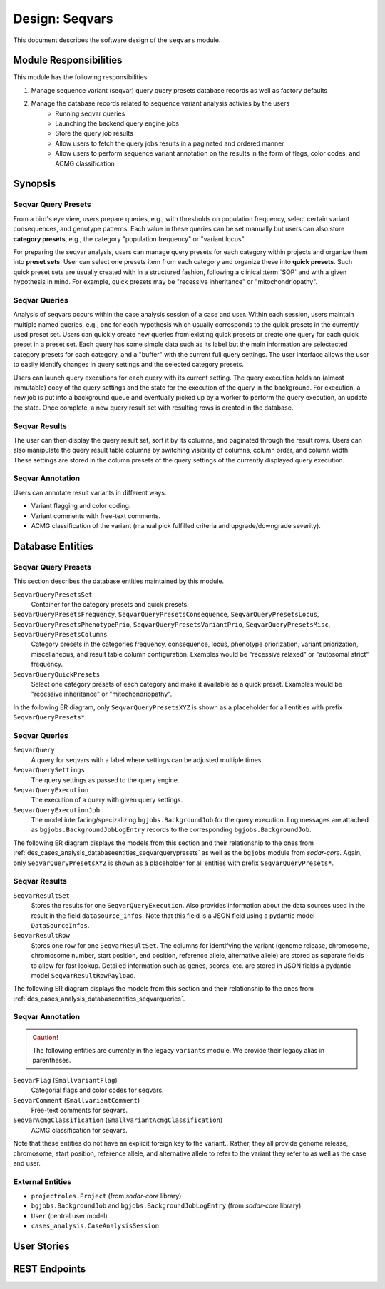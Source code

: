 .. _des_seqvars:

===============
Design: Seqvars
===============

This document describes the software design of the ``seqvars`` module.

.. _des_seqvars_responsibilites:

-----------------------
Module Responsibilities
-----------------------

This module has the following responsibilities:

#. Manage sequence variant (seqvar) query query presets database records as well as factory defaults
#. Manage the database records related to sequence variant analysis activies by the users
    - Running seqvar queries
    - Launching the backend query engine jobs
    - Store the query job results
    - Allow users to fetch the query jobs results in a paginated and ordered manner
    - Allow users to perform sequence variant annotation on the results in the form of flags, color codes, and ACMG classification

.. _des_cases_analysis_synopsis:

--------
Synopsis
--------

Seqvar Query Presets
====================

From a bird's eye view, users prepare queries, e.g., with thresholds on population frequency, select certain variant consequences, and genotype patterns.
Each value in these queries can be set manually but users can also store **category presets**, e.g., the category "population frequency" or "variant locus".

For preparing the seqvar analysis, users can manage query presets for each category within projects and organize them into **preset sets**.
User can select one presets item from each category and organize these into **quick presets**.
Such quick preset sets are usually created with in a structured fashion, following a clinical :term:`SOP` and with a given hypothesis in mind.
For example, quick presets may be "recessive inheritance" or "mitochondriopathy".

Seqvar Queries
==============

Analysis of seqvars occurs within the case analysis session of a case and user.
Within each session, users maintain multiple named queries, e.g., one for each hypothesis which usually corresponds to the quick presets in the currently used preset set.
Users can quickly create new queries from existing quick presets or create one query for each quick preset in a preset set.
Each query has some simple data such as its label but the main information are selectected category presets for each category, and a "buffer" with the current full query settings.
The user interface allows the user to easily identify changes in query settings and the selected category presets.

Users can launch query executions for each query with its current setting.
The query execution holds an (almost immutable) copy of the query settings and the state for the execution of the query in the background.
For execution, a new job is put into a background queue and eventually picked up by a worker to perform the query execution, an update the state.
Once complete, a new query result set with resulting rows is created in the database.

Seqvar Results
==============

The user can then display the query result set, sort it by its columns, and paginated through the result rows.
Users can also manipulate the query result table columns by switching visibility of columns, column order, and column width.
These settings are stored in the column presets of the query settings of the currently displayed query execution.

Seqvar Annotation
=================

Users can annotate result variants in different ways.

- Variant flagging and color coding.
- Variant comments with free-text comments.
- ACMG classification of the variant (manual pick fulfilled criteria and upgrade/downgrade severity).

.. _des_cases_analysis_databaseentities:

-----------------
Database Entities
-----------------

.. _des_cases_analysis_databaseentities_seqvarquerypresets:

Seqvar Query Presets
====================

This section describes the database entities maintained by this module.

``SeqvarQueryPresetsSet``
    Container for the category presets and quick presets.

``SeqvarQueryPresetsFrequency``, ``SeqvarQueryPresetsConsequence``, ``SeqvarQueryPresetsLocus``, ``SeqvarQueryPresetsPhenotypePrio``, ``SeqvarQueryPresetsVariantPrio``, ``SeqvarQueryPresetsMisc``, ``SeqvarQueryPresetsColumns``
    Category presets in the categories frequency, consequence, locus, phenotype priorization, variant priorization, miscellaneous, and result table column configuration.
    Examples would be "recessive relaxed" or "autosomal strict" frequency.

``SeqvarQueryQuickPresets``
    Select one category presets of each category and make it available as a quick preset.
    Examples would be "recessive inheritance" or "mitochondriopathy".

In the following ER diagram, only ``SeqvarQueryPresetsXYZ`` is shown as a placeholder for all entities with prefix ``SeqvarQueryPresets*``.

.. mermaid::
    :align: center
    :caption: ER diagram of the ``cases_analysis`` module (part 1: presets).
    :zoom: true

    erDiagram
        Project ||..o{ SeqvarQueryPresetsSet : has
        SeqvarQueryPresetsSet ||..o{ SeqvarQueryPresetsXYZ : has
        SeqvarQueryPresetsSet ||..o{ SeqvarQueryQuickPresets : has
        SeqvarQueryQuickPresets ||..|| SeqvarQueryPresetsXYZ : uses

.. _des_cases_analysis_databaseentities_seqvarqueries:

Seqvar Queries
==============

``SeqvarQuery``
    A query for seqvars with a label where settings can be adjusted multiple times.

``SeqvarQuerySettings``
    The query settings as passed to the query engine.

``SeqvarQueryExecution``
    The execution of a query with given query settings.

``SeqvarQueryExecutionJob``
    The model interfacing/specizalizing ``bgjobs.BackgroundJob`` for the query execution.
    Log messages are attached as ``bgjobs.BackgroundJobLogEntry`` records to the corresponding ``bgjobs.BackgroundJob``.

The following ER diagram displays the models from this section and their relationship to the ones from :ref:`des_cases_analysis_databaseentities_seqvarquerypresets` as well as the ``bgjobs`` module from *sodar-core*.
Again, only ``SeqvarQueryPresetsXYZ`` is shown as a placeholder for all entities with prefix ``SeqvarQueryPresets*``.

.. mermaid::
    :align: center
    :caption: ER diagram of the ``cases_analysis`` module (part 2: query).
    :zoom: true

    erDiagram
        CaseAnalysisSession ||..o{ SeqvarQuery : has
        SeqvarQuery ||..|| SeqvarQuerySettings : settings_buffer
        SeqvarQuerySettings ||..o| SeqvarQueryQuickPresets : uses
        SeqvarQuerySettings ||..o| SeqvarQueryPresetsXYZ : uses
        SeqvarQuery ||..o{ SeqvarQueryExecution : has
        SeqvarQueryExecution ||..|| BackgroundJob : has
        BackgroundJob ||..o{ BackgroundJobLogEntry : has
        SeqvarQueryExecution ||..|| SeqvarQuerySettings : current_settings

.. _des_cases_analysis_databaseentities_seqvarresults:

Seqvar Results
==============

``SeqvarResultSet``
    Stores the results for one ``SeqvarQueryExecution``.
    Also provides information about the data sources used in the result in the field ``datasource_infos``.
    Note that this field is a JSON field using a pydantic model ``DataSourceInfos``.

``SeqvarResultRow``
    Stores one row for one ``SeqvarResultSet``.
    The columns for identifying the variant (genome release, chromosome, chromosome number, start position, end position, reference allele, alternative allele) are stored as separate fields to allow for fast lookup.
    Detailed information such as genes, scores, etc. are stored in JSON fields a pydantic model ``SeqvarResultRowPayload``.

The following ER diagram displays the models from this section and their relationship to the ones from :ref:`des_cases_analysis_databaseentities_seqvarqueries`.

.. mermaid::
    :align: center
    :caption: ER diagram of the ``cases_analysis`` module (part 3: results).
    :zoom: true

    erDiagram
        SeqvarQueryExecution ||..o| SeqvarResultSet : has
        SeqvarResultSet ||..o{ SeqvarResultRow : has

.. _des_cases_analysis_databaseentities_seqvarannotation:

Seqvar Annotation
=================

.. caution::

    The following entities are currently in the legacy ``variants`` module.
    We provide their legacy alias in parentheses.

``SeqvarFlag`` (``SmallvariantFlag``)
    Categorial flags and color codes for seqvars.

``SeqvarComment`` (``SmallvariantComment``)
    Free-text comments for seqvars.

``SeqvarAcmgClassification`` (``SmallvariantAcmgClassification``)
    ACMG classification for seqvars.

Note that these entities do not have an explicit foreign key to the variant..
Rather, they all provide genome release, chromosome, start position, reference allele, and alternative allele to refer to the variant they refer to as well as the case and user.

.. mermaid::
    :align: center
    :caption: ER diagram of the ``cases_analysis`` module (part 4: user annotation).
    :zoom: true

    erDiagram
        SeqvarFlag }o..|| User : created_by
        SeqvarComment }o..|| User : created_by
        SeqvarAcmgClassification }o..|| User : created_by
        SeqvarFlag }o..|| Case : is_for
        SeqvarComment }o..|| Case : is_for
        SeqvarAcmgClassification }o..|| Case : is_for

.. _des_cases_analysis_entities_external:

External Entities
=================

.. _des_cases_analysis_entities_module:


- ``projectroles.Project`` (from *sodar-core* library)
- ``bgjobs.BackgroundJob`` and ``bgjobs.BackgroundJobLogEntry`` (from *sodar-core* library)
- ``User`` (central user model)
- ``cases_analysis.CaseAnalysisSession``

------------
User Stories
------------

--------------
REST Endpoints
--------------
